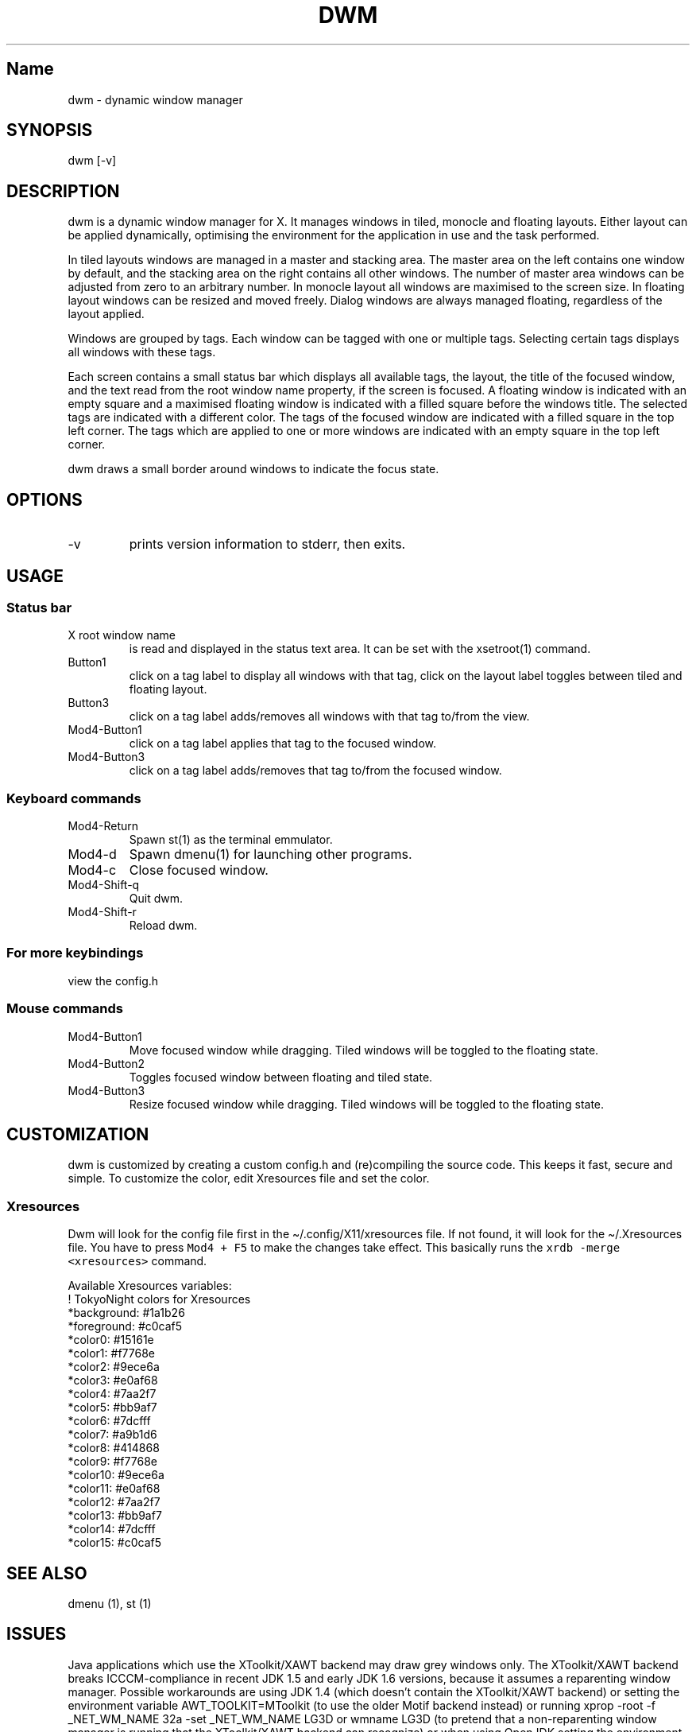 .\" Automatically generated by Pandoc 2.19.2
.\"
.\" Define V font for inline verbatim, using C font in formats
.\" that render this, and otherwise B font.
.ie "\f[CB]x\f[]"x" \{\
. ftr V B
. ftr VI BI
. ftr VB B
. ftr VBI BI
.\}
.el \{\
. ftr V CR
. ftr VI CI
. ftr VB CB
. ftr VBI CBI
.\}
.TH "DWM" "1" "October 25, 2022" "dwm-VERSION" ""
.hy
.SH Name
.PP
dwm - dynamic window manager
.SH SYNOPSIS
.PP
dwm [-v]
.SH DESCRIPTION
.PP
dwm is a dynamic window manager for X.
It manages windows in tiled, monocle and floating layouts.
Either layout can be applied dynamically, optimising the environment for
the application in use and the task performed.
.PP
In tiled layouts windows are managed in a master and stacking area.
The master area on the left contains one window by default, and the
stacking area on the right contains all other windows.
The number of master area windows can be adjusted from zero to an
arbitrary number.
In monocle layout all windows are maximised to the screen size.
In floating layout windows can be resized and moved freely.
Dialog windows are always managed floating, regardless of the layout
applied.
.PP
Windows are grouped by tags.
Each window can be tagged with one or multiple tags.
Selecting certain tags displays all windows with these tags.
.PP
Each screen contains a small status bar which displays all available
tags, the layout, the title of the focused window, and the text read
from the root window name property, if the screen is focused.
A floating window is indicated with an empty square and a maximised
floating window is indicated with a filled square before the windows
title.
The selected tags are indicated with a different color.
The tags of the focused window are indicated with a filled square in the
top left corner.
The tags which are applied to one or more windows are indicated with an
empty square in the top left corner.
.PP
dwm draws a small border around windows to indicate the focus state.
.SH OPTIONS
.TP
-v
prints version information to stderr, then exits.
.SH USAGE
.SS Status bar
.TP
X root window name
is read and displayed in the status text area.
It can be set with the xsetroot(1) command.
.TP
Button1
click on a tag label to display all windows with that tag, click on the
layout label toggles between tiled and floating layout.
.TP
Button3
click on a tag label adds/removes all windows with that tag to/from the
view.
.TP
Mod4-Button1
click on a tag label applies that tag to the focused window.
.TP
Mod4-Button3
click on a tag label adds/removes that tag to/from the focused window.
.SS Keyboard commands
.TP
Mod4-Return
Spawn st(1) as the terminal emmulator.
.TP
Mod4-d
Spawn dmenu(1) for launching other programs.
.TP
Mod4-c
Close focused window.
.TP
Mod4-Shift-q
Quit dwm.
.TP
Mod4-Shift-r
Reload dwm.
.SS For more keybindings
.PP
view the config.h
.SS Mouse commands
.TP
Mod4-Button1
Move focused window while dragging.
Tiled windows will be toggled to the floating state.
.TP
Mod4-Button2
Toggles focused window between floating and tiled state.
.TP
Mod4-Button3
Resize focused window while dragging.
Tiled windows will be toggled to the floating state.
.SH CUSTOMIZATION
.PP
dwm is customized by creating a custom config.h and (re)compiling the
source code.
This keeps it fast, secure and simple.
To customize the color, edit Xresources file and set the color.
.SS Xresources
.PP
Dwm will look for the config file first in the
\[ti]/.config/X11/xresources file.
If not found, it will look for the \[ti]/.Xresources file.
You have to press \f[V]Mod4 + F5\f[R] to make the changes take effect.
This basically runs the \f[V]xrdb -merge <xresources>\f[R] command.
.PP
Available Xresources variables:
.PD 0
.P
.PD
!
TokyoNight colors for Xresources
.PD 0
.P
.PD
\  *background: #1a1b26
.PD 0
.P
.PD
\  *foreground: #c0caf5
.PD 0
.P
.PD
\  *color0: #15161e
.PD 0
.P
.PD
\  *color1: #f7768e
.PD 0
.P
.PD
\  *color2: #9ece6a
.PD 0
.P
.PD
\  *color3: #e0af68
.PD 0
.P
.PD
\  *color4: #7aa2f7
.PD 0
.P
.PD
\  *color5: #bb9af7
.PD 0
.P
.PD
\  *color6: #7dcfff
.PD 0
.P
.PD
\  *color7: #a9b1d6
.PD 0
.P
.PD
\  *color8: #414868
.PD 0
.P
.PD
\  *color9: #f7768e
.PD 0
.P
.PD
\  *color10: #9ece6a
.PD 0
.P
.PD
\  *color11: #e0af68
.PD 0
.P
.PD
\  *color12: #7aa2f7
.PD 0
.P
.PD
\  *color13: #bb9af7
.PD 0
.P
.PD
\  *color14: #7dcfff
.PD 0
.P
.PD
\  *color15: #c0caf5
.SH SEE ALSO
.PP
dmenu (1), st (1)
.SH ISSUES
.PP
Java applications which use the XToolkit/XAWT backend may draw grey
windows only.
The XToolkit/XAWT backend breaks ICCCM-compliance in recent JDK 1.5 and
early JDK 1.6 versions, because it assumes a reparenting window manager.
Possible workarounds are using JDK 1.4 (which doesn\[cq]t contain the
XToolkit/XAWT backend) or setting the environment variable
AWT_TOOLKIT=MToolkit (to use the older Motif backend instead) or running
xprop -root -f _NET_WM_NAME 32a -set _NET_WM_NAME LG3D or wmname LG3D
(to pretend that a non-reparenting window manager is running that the
XToolkit/XAWT backend can recognize) or when using OpenJDK setting the
environment variable _JAVA_AWT_WM_NONREPARENTING=1 .
.SH BUGS
.PP
Send all bug reports with a patch to hackers\[at]suckless.org.
.SH AUTHORS
Saif Shahriar.
